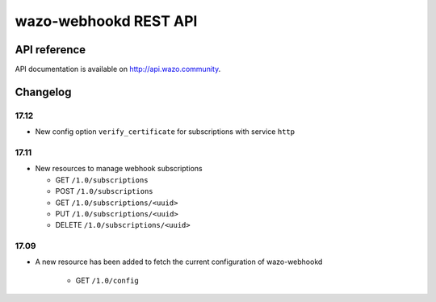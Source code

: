 **********************
wazo-webhookd REST API
**********************

API reference
=============

API documentation is available on http://api.wazo.community.


Changelog
=========

17.12
-----

* New config option ``verify_certificate`` for subscriptions with service ``http``


17.11
-----

* New resources to manage webhook subscriptions

  * GET ``/1.0/subscriptions``
  * POST ``/1.0/subscriptions``
  * GET ``/1.0/subscriptions/<uuid>``
  * PUT ``/1.0/subscriptions/<uuid>``
  * DELETE ``/1.0/subscriptions/<uuid>``


17.09
-----

* A new resource has been added to fetch the current configuration of wazo-webhookd

    * GET ``/1.0/config``
